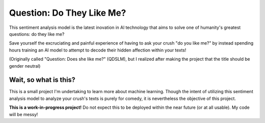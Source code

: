 Question: Do They Like Me?
==========================

This sentiment analysis model is the latest inovation in AI technology
that aims to solve one of humanity's greatest questions: do they like me?

Save yourself the excruciating and painful experience of having to ask
your crush "do you like me?" by instead spending hours training an AI
model to attempt to decode their hidden affection within your texts!

(Originally called "Question: Does she like me?" (QDSLM), but I realized
after making the project that the title should be gender neutral)

Wait, so what is this?
----------------------

This is a small project I'm undertaking to learn more about machine
learning. Though the intent of utilizing this sentiment analysis model
to analyze your crush's texts is purely for comedy, it is nevertheless
the objective of this project.

**This is a work-in-progress project!** Do not expect this to be
deployed within the near future (or at all usable). My code will be
messy!
